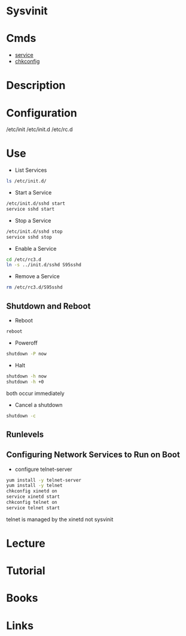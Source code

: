 #+TAGS: init sysv sysvinit


* Sysvinit
* Cmds
- [[file:~/org/tech/cmds/service.org][service]]
- [[file:~/org/tech/cmds/chkconfig.org][chkconfig]]
* Description

* Configuration
/etc/init
/etc/init.d
/etc/rc.d

* Use
- List Services
#+BEGIN_SRC sh
ls /etc/init.d/
#+END_SRC

- Start a Service
#+BEGIN_SRC sh
/etc/init.d/sshd start
service sshd start
#+END_SRC

- Stop a Service
#+BEGIN_SRC sh
/etc/init.d/sshd stop
service sshd stop
#+END_SRC

- Enable a Service
#+BEGIN_SRC sh
cd /etc/rc3.d
ln -s ../init.d/sshd S95sshd
#+END_SRC

- Remove a Service
#+BEGIN_SRC sh
rm /etc/rc3.d/S95sshd
#+END_SRC

** Shutdown and Reboot
- Reboot
#+BEGIN_SRC sh
reboot
#+END_SRC

- Poweroff
#+BEGIN_SRC sh
shutdown -P now
#+END_SRC

- Halt
#+BEGIN_SRC sh
shutdown -h now
shutdown -h +0
#+END_SRC
both occur immediately

- Cancel a shutdown
#+BEGIN_SRC sh
shutdown -c
#+END_SRC

** Runlevels
** Configuring Network Services to Run on Boot
- configure telnet-server
#+BEGIN_SRC sh
yum install -y telnet-server
yum install -y telnet
chkconfig xinetd on
service xinetd start
chkconfig telnet on
service telnet start
#+END_SRC
telnet is managed by the xinetd not sysvinit

* Lecture
* Tutorial
* Books
* Links
